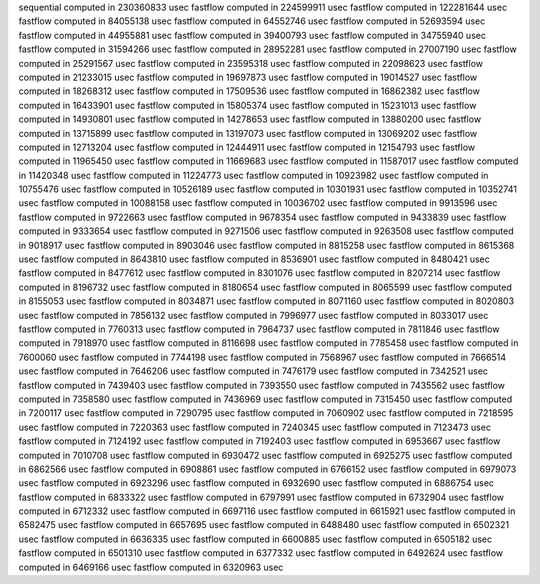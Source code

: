 sequential computed in 230360833 usec 
fastflow computed in 224599911 usec 
fastflow computed in 122281644 usec 
fastflow computed in 84055138 usec 
fastflow computed in 64552746 usec 
fastflow computed in 52693594 usec 
fastflow computed in 44955881 usec 
fastflow computed in 39400793 usec 
fastflow computed in 34755940 usec 
fastflow computed in 31594266 usec 
fastflow computed in 28952281 usec 
fastflow computed in 27007190 usec 
fastflow computed in 25291567 usec 
fastflow computed in 23595318 usec 
fastflow computed in 22098623 usec 
fastflow computed in 21233015 usec 
fastflow computed in 19697873 usec 
fastflow computed in 19014527 usec 
fastflow computed in 18268312 usec 
fastflow computed in 17509536 usec 
fastflow computed in 16862382 usec 
fastflow computed in 16433901 usec 
fastflow computed in 15805374 usec 
fastflow computed in 15231013 usec 
fastflow computed in 14930801 usec 
fastflow computed in 14278653 usec 
fastflow computed in 13880200 usec 
fastflow computed in 13715899 usec 
fastflow computed in 13197073 usec 
fastflow computed in 13069202 usec 
fastflow computed in 12713204 usec 
fastflow computed in 12444911 usec 
fastflow computed in 12154793 usec 
fastflow computed in 11965450 usec 
fastflow computed in 11669683 usec 
fastflow computed in 11587017 usec 
fastflow computed in 11420348 usec 
fastflow computed in 11224773 usec 
fastflow computed in 10923982 usec 
fastflow computed in 10755476 usec 
fastflow computed in 10526189 usec 
fastflow computed in 10301931 usec 
fastflow computed in 10352741 usec 
fastflow computed in 10088158 usec 
fastflow computed in 10036702 usec 
fastflow computed in 9913596 usec 
fastflow computed in 9722663 usec 
fastflow computed in 9678354 usec 
fastflow computed in 9433839 usec 
fastflow computed in 9333654 usec 
fastflow computed in 9271506 usec 
fastflow computed in 9263508 usec 
fastflow computed in 9018917 usec 
fastflow computed in 8903046 usec 
fastflow computed in 8815258 usec 
fastflow computed in 8615368 usec 
fastflow computed in 8643810 usec 
fastflow computed in 8536901 usec 
fastflow computed in 8480421 usec 
fastflow computed in 8477612 usec 
fastflow computed in 8301076 usec 
fastflow computed in 8207214 usec 
fastflow computed in 8196732 usec 
fastflow computed in 8180654 usec 
fastflow computed in 8065599 usec 
fastflow computed in 8155053 usec 
fastflow computed in 8034871 usec 
fastflow computed in 8071160 usec 
fastflow computed in 8020803 usec 
fastflow computed in 7856132 usec 
fastflow computed in 7996977 usec 
fastflow computed in 8033017 usec 
fastflow computed in 7760313 usec 
fastflow computed in 7964737 usec 
fastflow computed in 7811846 usec 
fastflow computed in 7918970 usec 
fastflow computed in 8116698 usec 
fastflow computed in 7785458 usec 
fastflow computed in 7600060 usec 
fastflow computed in 7744198 usec 
fastflow computed in 7568967 usec 
fastflow computed in 7666514 usec 
fastflow computed in 7646206 usec 
fastflow computed in 7476179 usec 
fastflow computed in 7342521 usec 
fastflow computed in 7439403 usec 
fastflow computed in 7393550 usec 
fastflow computed in 7435562 usec 
fastflow computed in 7358580 usec 
fastflow computed in 7436969 usec 
fastflow computed in 7315450 usec 
fastflow computed in 7200117 usec 
fastflow computed in 7290795 usec 
fastflow computed in 7060902 usec 
fastflow computed in 7218595 usec 
fastflow computed in 7220363 usec 
fastflow computed in 7240345 usec 
fastflow computed in 7123473 usec 
fastflow computed in 7124192 usec 
fastflow computed in 7192403 usec 
fastflow computed in 6953667 usec 
fastflow computed in 7010708 usec 
fastflow computed in 6930472 usec 
fastflow computed in 6925275 usec 
fastflow computed in 6862566 usec 
fastflow computed in 6908861 usec 
fastflow computed in 6766152 usec 
fastflow computed in 6979073 usec 
fastflow computed in 6923296 usec 
fastflow computed in 6932690 usec 
fastflow computed in 6886754 usec 
fastflow computed in 6833322 usec 
fastflow computed in 6797991 usec 
fastflow computed in 6732904 usec 
fastflow computed in 6712332 usec 
fastflow computed in 6697116 usec 
fastflow computed in 6615921 usec 
fastflow computed in 6582475 usec 
fastflow computed in 6657695 usec 
fastflow computed in 6488480 usec 
fastflow computed in 6502321 usec 
fastflow computed in 6636335 usec 
fastflow computed in 6600885 usec 
fastflow computed in 6505182 usec 
fastflow computed in 6501310 usec 
fastflow computed in 6377332 usec 
fastflow computed in 6492624 usec 
fastflow computed in 6469166 usec 
fastflow computed in 6320963 usec 
